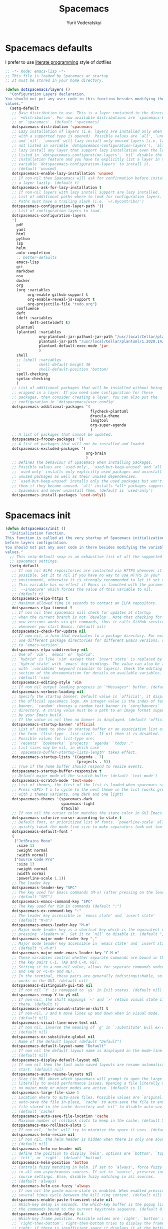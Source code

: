 #+TITLE: Spacemacs
#+AUTHOR: Yurii Voderatskyi
#+KEYWORDS: personal dotfiles config emacs org
#+PROPERTY: header-args :export none :results silent
#+PROPERTY: header-args+ :tangle "~/.spacemacs"

* Spacemacs defaults
  I prefer to use [[http://www.literateprogramming.com/index.html][literate programming]] style of dotfiles
  #+BEGIN_SRC emacs-lisp
      ;; -*- mode: emacs-lisp -*-
      ;; This file is loaded by Spacemacs at startup.
      ;; It must be stored in your home directory.

      (defun dotspacemacs/layers ()
        "Configuration Layers declaration.
      You should not put any user code in this function besides modifying the variable
      values."
        (setq-default
         ;; Base distribution to use. This is a layer contained in the directory
         ;; `+distribution'. For now available distributions are `spacemacs-base'
         ;; or `spacemacs'. (default 'spacemacs)
         dotspacemacs-distribution 'spacemacs
         ;; Lazy installation of layers (i.e. layers are installed only when a file
         ;; with a supported type is opened). Possible values are `all', `unused'
         ;; and `nil'. `unused' will lazy install only unused layers (i.e. layers
         ;; not listed in variable `dotspacemacs-configuration-layers'), `all' will
         ;; lazy install any layer that support lazy installation even the layers
         ;; listed in `dotspacemacs-configuration-layers'. `nil' disable the lazy
         ;; installation feature and you have to explicitly list a layer in the
         ;; variable `dotspacemacs-configuration-layers' to install it.
         ;; (default 'unused)
         dotspacemacs-enable-lazy-installation 'unused
         ;; If non-nil then Spacemacs will ask for confirmation before installing
         ;; a layer lazily. (default t)
         dotspacemacs-ask-for-lazy-installation t
         ;; If non-nil layers with lazy install support are lazy installed.
         ;; List of additional paths where to look for configuration layers.
         ;; Paths must have a trailing slash (i.e. `~/.mycontribs/')
         dotspacemacs-configuration-layer-path '()
         ;; List of configuration layers to load.
         dotspacemacs-configuration-layers
         '(
           pdf
           yaml
           html
           python
           lsp
           helm
           auto-completion
           ;; better-defaults
           emacs-lisp
           git
           markdown
           osx
           docker
           org
           (org :variables
                org-enable-github-support t
                org-enable-reveal-js-support t
                org-projectile-file "todo.org")
           confluence
           deft
           (deft :variables
                 deft-zetteldeft t)
           plantuml
           (plantuml :variables
                     org-plantuml-jar-pathuml-jar-path "/usr/local/Cellar/plantuml/1.2020.14/libexec/plantuml.jar"
                     plantuml-jar-path "/usr/local/Cellar/plantuml/1.2020.14/libexec/plantuml.jar"
                     plantuml-default-exec-mode 'jar
                     )
           shell
           ;; (shell :variables
           ;;        shell-default-height 30
           ;;        shell-default-position 'bottom)
           spell-checking
           syntax-checking
           )
         ;; List of additional packages that will be installed without being
         ;; wrapped in a layer. If you need some configuration for these
         ;; packages, then consider creating a layer. You can also put the
         ;; configuration in `dotspacemacs/user-config'.
         dotspacemacs-additional-packages '(
                                            flycheck-plantuml
                                            dracula-theme
                                            langtool
                                            org-super-agenda
                                            )
         ;; A list of packages that cannot be updated.
         dotspacemacs-frozen-packages '()
         ;; A list of packages that will not be installed and loaded.
         dotspacemacs-excluded-packages '(
                                          org-brain
                                          )
         ;; Defines the behaviour of Spacemacs when installing packages.
         ;; Possible values are `used-only', `used-but-keep-unused' and `all'.
         ;; `used-only' installs only explicitly used packages and uninstall any
         ;; unused packages as well as their unused dependencies.
         ;; `used-but-keep-unused' installs only the used packages but won't uninstall
         ;; them if they become unused. `all' installs *all* packages supported by
         ;; Spacemacs and never uninstall them. (default is `used-only')
         dotspacemacs-install-packages 'used-only))
  #+END_SRC
* Spacemacs init
  #+BEGIN_SRC emacs-lisp
      (defun dotspacemacs/init ()
        "Initialization function.
      This function is called at the very startup of Spacemacs initialization
      before layers configuration.
      You should not put any user code in there besides modifying the variable
      values."
        ;; This setq-default sexp is an exhaustive list of all the supported
        ;; spacemacs settings.
        (setq-default
         ;; If non nil ELPA repositories are contacted via HTTPS whenever it's
         ;; possible. Set it to nil if you have no way to use HTTPS in your
         ;; environment, otherwise it is strongly recommended to let it set to t.
         ;; This variable has no effect if Emacs is launched with the parameter
         ;; `--insecure' which forces the value of this variable to nil.
         ;; (default t)
         dotspacemacs-elpa-https t
         ;; Maximum allowed time in seconds to contact an ELPA repository.
         dotspacemacs-elpa-timeout 5
         ;; If non nil then spacemacs will check for updates at startup
         ;; when the current branch is not `develop'. Note that checking for
         ;; new versions works via git commands, thus it calls GitHub services
         ;; whenever you start Emacs. (default nil)
         dotspacemacs-check-for-update nil
         ;; If non-nil, a form that evaluates to a package directory. For example, to
         ;; use different package directories for different Emacs versions, set this
         ;; to `emacs-version'.
         dotspacemacs-elpa-subdirectory nil
         ;; One of `vim', `emacs' or `hybrid'.
         ;; `hybrid' is like `vim' except that `insert state' is replaced by the
         ;; `hybrid state' with `emacs' key bindings. The value can also be a list
         ;; with `:variables' keyword (similar to layers). Check the editing styles
         ;; section of the documentation for details on available variables.
         ;; (default 'vim)
         dotspacemacs-editing-style 'vim
         ;; If non nil output loading progress in `*Messages*' buffer. (default nil)
         dotspacemacs-verbose-loading nil
         ;; Specify the startup banner. Default value is `official', it displays
         ;; the official spacemacs logo. An integer value is the index of text
         ;; banner, `random' chooses a random text banner in `core/banners'
         ;; directory. A string value must be a path to an image format supported
         ;; by your Emacs build.
         ;; If the value is nil then no banner is displayed. (default 'official)
         dotspacemacs-startup-banner 'official
         ;; List of items to show in startup buffer or an association list of
         ;; the form `(list-type . list-size)`. If nil then it is disabled.
         ;; Possible values for list-type are:
         ;; `recents' `bookmarks' `projects' `agenda' `todos'."
         ;; List sizes may be nil, in which case
         ;; `spacemacs-buffer-startup-lists-length' takes effect.
         dotspacemacs-startup-lists '((agenda . 7)
                                      (projects . 5))
         ;; True if the home buffer should respond to resize events.
         dotspacemacs-startup-buffer-responsive t
         ;; Default major mode of the scratch buffer (default `text-mode')
         dotspacemacs-scratch-mode 'text-mode
         ;; List of themes, the first of the list is loaded when spacemacs starts.
         ;; Press <SPC> T n to cycle to the next theme in the list (works great
         ;; with 2 themes variants, one dark and one light)
         dotspacemacs-themes '(spacemacs-dark
                               spacemacs-light
                               dracula)
         ;; If non nil the cursor color matches the state color in GUI Emacs.
         dotspacemacs-colorize-cursor-according-to-state t
         ;; Default font, or prioritized list of fonts. `powerline-scale' allows to
         ;; quickly tweak the mode-line size to make separators look not too crappy.
         dotspacemacs-default-font '
         (
          ("JetBrains Mono"
           :size 13
           :weight normal
           :width normal)
          ("Source Code Pro"
           :size 13
           :weight normal
           :width normal
           :powerline-scale 1.1))
         ;; The leader key
         dotspacemacs-leader-key "SPC"
         ;; The key used for Emacs commands (M-x) (after pressing on the leader key).
         ;; (default "SPC")
         dotspacemacs-emacs-command-key "SPC"
         ;; The key used for Vim Ex commands (default ":")
         dotspacemacs-ex-command-key ":"
         ;; The leader key accessible in `emacs state' and `insert state'
         ;; (default "M-m")
         dotspacemacs-emacs-leader-key "M-m"
         ;; Major mode leader key is a shortcut key which is the equivalent of
         ;; pressing `<leader> m`. Set it to `nil` to disable it. (default ",")
         dotspacemacs-major-mode-leader-key ","
         ;; Major mode leader key accessible in `emacs state' and `insert state'.
         ;; (default "C-M-m")
         dotspacemacs-major-mode-emacs-leader-key "C-M-m"
         ;; These variables control whether separate commands are bound in the GUI to
         ;; the key pairs C-i, TAB and C-m, RET.
         ;; Setting it to a non-nil value, allows for separate commands under <C-i>
         ;; and TAB or <C-m> and RET.
         ;; In the terminal, these pairs are generally indistinguishable, so this only
         ;; works in the GUI. (default nil)
         dotspacemacs-distinguish-gui-tab nil
         ;; If non nil `Y' is remapped to `y$' in Evil states. (default nil)
         dotspacemacs-remap-Y-to-y$ nil
         ;; If non-nil, the shift mappings `<' and `>' retain visual state if used
         ;; there. (default t)
         dotspacemacs-retain-visual-state-on-shift t
         ;; If non-nil, J and K move lines up and down when in visual mode.
         ;; (default nil)
         dotspacemacs-visual-line-move-text nil
         ;; If non nil, inverse the meaning of `g' in `:substitute' Evil ex-command.
         ;; (default nil)
         dotspacemacs-ex-substitute-global nil
         ;; Name of the default layout (default "Default")
         dotspacemacs-default-layout-name "Default"
         ;; If non nil the default layout name is displayed in the mode-line.
         ;; (default nil)
         dotspacemacs-display-default-layout nil
         ;; If non nil then the last auto saved layouts are resume automatically upon
         ;; start. (default nil)
         dotspacemacs-auto-resume-layouts nil
         ;; Size (in MB) above which spacemacs will prompt to open the large file
         ;; literally to avoid performance issues. Opening a file literally means that
         ;; no major mode or minor modes are active. (default is 1)
         dotspacemacs-large-file-size 1
         ;; Location where to auto-save files. Possible values are `original' to
         ;; auto-save the file in-place, `cache' to auto-save the file to another
         ;; file stored in the cache directory and `nil' to disable auto-saving.
         ;; (default 'cache)
         dotspacemacs-auto-save-file-location 'cache
         ;; Maximum number of rollback slots to keep in the cache. (default 5)
         dotspacemacs-max-rollback-slots 5
         ;; If non nil, `helm' will try to minimize the space it uses. (default nil)
         dotspacemacs-helm-resize nil
         ;; if non nil, the helm header is hidden when there is only one source.
         ;; (default nil)
         dotspacemacs-helm-no-header nil
         ;; define the position to display `helm', options are `bottom', `top',
         ;; `left', or `right'. (default 'bottom)
         dotspacemacs-helm-position 'bottom
         ;; Controls fuzzy matching in helm. If set to `always', force fuzzy matching
         ;; in all non-asynchronous sources. If set to `source', preserve individual
         ;; source settings. Else, disable fuzzy matching in all sources.
         ;; (default 'always)
         dotspacemacs-helm-use-fuzzy 'always
         ;; If non nil the paste micro-state is enabled. When enabled pressing `p`
         ;; several times cycle between the kill ring content. (default nil)
         dotspacemacs-enable-paste-transient-state nil
         ;; Which-key delay in seconds. The which-key buffer is the popup listing
         ;; the commands bound to the current keystroke sequence. (default 0.4)
         dotspacemacs-which-key-delay 0.4
         ;; Which-key frame position. Possible values are `right', `bottom' and
         ;; `right-then-bottom'. right-then-bottom tries to display the frame to the
         ;; right; if there is insufficient space it displays it at the bottom.
         ;; (default 'bottom)
         dotspacemacs-which-key-position 'bottom
         ;; If non nil a progress bar is displayed when spacemacs is loading. This
         ;; may increase the boot time on some systems and emacs builds, set it to
         ;; nil to boost the loading time. (default t)
         dotspacemacs-loading-progress-bar t
         ;; If non nil the frame is fullscreen when Emacs starts up. (default nil)
         ;; (Emacs 24.4+ only)
         dotspacemacs-fullscreen-at-startup nil
         ;; If non nil `spacemacs/toggle-fullscreen' will not use native fullscreen.
         ;; Use to disable fullscreen animations in OSX. (default nil)
         dotspacemacs-fullscreen-use-non-native nil
         ;; If non nil the frame is maximized when Emacs starts up.
         ;; Takes effect only if `dotspacemacs-fullscreen-at-startup' is nil.
         ;; (default nil) (Emacs 24.4+ only)
         dotspacemacs-maximized-at-startup nil
         ;; A value from the range (0..100), in increasing opacity, which describes
         ;; the transparency level of a frame when it's active or selected.
         ;; Transparency can be toggled through `toggle-transparency'. (default 90)
         dotspacemacs-active-transparency 90
         ;; A value from the range (0..100), in increasing opacity, which describes
         ;; the transparency level of a frame when it's inactive or deselected.
         ;; Transparency can be toggled through `toggle-transparency'. (default 90)
         dotspacemacs-inactive-transparency 90
         ;; If non nil show the titles of transient states. (default t)
         dotspacemacs-show-transient-state-title t
         ;; If non nil show the color guide hint for transient state keys. (default t)
         dotspacemacs-show-transient-state-color-guide t
         ;; If non nil unicode symbols are displayed in the mode line. (default t)
         dotspacemacs-mode-line-unicode-symbols t
         ;; If non nil smooth scrolling (native-scrolling) is enabled. Smooth
         ;; scrolling overrides the default behavior of Emacs which recenters point
         ;; when it reaches the top or bottom of the screen. (default t)
         dotspacemacs-smooth-scrolling t
         ;; Control line numbers activation.
         ;; If set to `t' or `relative' line numbers are turned on in all `prog-mode' and
         ;; `text-mode' derivatives. If set to `relative', line numbers are relative.
         ;; This variable can also be set to a property list for finer control:
         ;; '(:relative nil
         ;;   :disabled-for-modes dired-mode
         ;;                       doc-view-mode
         ;;                       markdown-mode
         ;;                       org-mode
         ;;                       pdf-view-mode
         ;;                       text-mode
         ;;   :size-limit-kb 1000)
         ;; (default nil)
         dotspacemacs-line-numbers nil
         ;; Code folding method. Possible values are `evil' and `origami'.
         ;; (default 'evil)
         dotspacemacs-folding-method 'evil
         ;; If non-nil smartparens-strict-mode will be enabled in programming modes.
         ;; (default nil)
         dotspacemacs-smartparens-strict-mode nil
         ;; If non-nil pressing the closing parenthesis `)' key in insert mode passes
         ;; over any automatically added closing parenthesis, bracket, quote, etc…
         ;; This can be temporary disabled by pressing `C-q' before `)'. (default nil)
         dotspacemacs-smart-closing-parenthesis nil
         ;; Select a scope to highlight delimiters. Possible values are `any',
         ;; `current', `all' or `nil'. Default is `all' (highlight any scope and
         ;; emphasis the current one). (default 'all)
         dotspacemacs-highlight-delimiters 'all
         ;; If non nil, advise quit functions to keep server open when quitting.
         ;; (default nil)
         dotspacemacs-persistent-server nil
         ;; List of search tool executable names. Spacemacs uses the first installed
         ;; tool of the list. Supported tools are `ag', `pt', `ack' and `grep'.
         ;; (default '("ag" "pt" "ack" "grep"))
         dotspacemacs-search-tools '("ag" "pt" "ack" "grep")
         ;; The default package repository used if no explicit repository has been
         ;; specified with an installed package.
         ;; Not used for now. (default nil)
         dotspacemacs-default-package-repository nil
         ;; Delete whitespace while saving buffer. Possible values are `all'
         ;; to aggressively delete empty line and long sequences of whitespace,
         ;; `trailing' to delete only the whitespace at end of lines, `changed'to
         ;; delete only whitespace for changed lines or `nil' to disable cleanup.
         ;; (default nil)
         dotspacemacs-whitespace-cleanup 'all
         ))
  #+END_SRC
* Spacemacs user init
  #+BEGIN_SRC emacs-lisp
      (defun dotspacemacs/user-init ()
        "Initialization function for user code.
      It is called immediately after `dotspacemacs/init', before layer configuration
      executes.
       This function is mostly useful for variables that need to be set
      before packages are loaded. If you are unsure, you should try in setting them in
      `dotspacemacs/user-config' first."
        )
  #+END_SRC
* Spacemacs user config
  #+BEGIN_SRC emacs-lisp
      (defun dotspacemacs/user-config ()
        "Configuration function for user code.
      This function is called at the very end of Spacemacs initialization after
      layers configuration.
      This is the place where most of your configurations should be done. Unless it is
      explicitly specified that a variable should be set before a package is loaded,
      you should place your code here."
        (with-eval-after-load 'org
          (setq org-agenda-files '(
                                   "~/org/inbox.org"
                                   "~/org/gtd.org"
                                   "~/org/tickler.org"
                                   )
                org-capture-templates '(("t" "Todo [inbox]" entry (file+headline "~/org/inbox.org" "Tasks") "* TODO %i%?"))
                org-refile-targets '(("~/org/gtd.org" :maxlevel . 3)
                                     ("~/org/tickler.org" :maxlevel . 2))
                org-todo-keywords '((sequence "TODO(t)" "IN PROGRESS(p)" "WAITING(w)" "|" "DONE(d)" "CANCELED(c)"))
                org-agenda-include-diary t)
          (org-babel-do-load-languages
           'org-babel-load-languages
           '(
             (plantuml . t)
             (shell . t)
             (emacs-lisp . t)
             ))
          (org-super-agenda-mode t)
          (setq org-agenda-custom-commands
                '(("z" "Super agenda view"
                  ((agenda "" ((org-agenda-span 'day)
                                (org-super-agenda-groups
                                '((:name "Today"
                                          :time-grid t
                                          :date today
                                          :todo "TODAY"
                                          :scheduled today
                                          :order 1)))))
                    (alltodo "" ((org-agenda-overriding-header "")
                                (org-super-agenda-groups
                                  '((:name "Important"
                                          :priority "A"
                                          :order 2)
                                    (:name "Due Today"
                                          :deadline today
                                          :order 1)
                                    (:name "Due Soon"
                                          :deadline future
                                          :order 5)
                                    (:name "2020Q2"
                                           :tag "2020Q2"
                                           :order 3)
                                    (:name "Overdue"
                                          :deadline past
                                          :order 4)
                                    (:name "Waiting"
                                          :todo "WAITING"
                                          :order 20))))))))))
       (setq deft-directory "~/Projects/org/notes"
             deft-extensions '("org" "md" "txt")
             )
       (setq python-pipenv-activate t)
       (setq langtool-language-tool-jar "/Users/yurii.voderatskyi/.languagetool/LanguageTool-4.9.1/languagetool-commandline.jar")
       )
      ;; Do not write anything past this comment. This is where Emacs will
      ;; auto-generate custom variable definitions.
      (custom-set-variables
       ;; custom-set-variables was added by Custom.
       ;; If you edit it by hand, you could mess it up, so be careful.
       ;; Your init file should contain only one such instance.
       ;; If there is more than one, they won't work right.
       '(package-selected-packages
         (quote
          (org-projectile org-category-capture org-present org-pomodoro alert log4e gntp org-mime org-download htmlize gnuplot ws-butler winum which-key volatile-highlights vi-tilde-fringe uuidgen use-package toc-org spaceline powerline restart-emacs request rainbow-delimiters popwin persp-mode pcre2el paradox spinner org-plus-contrib org-bullets open-junk-file neotree move-text macrostep lorem-ipsum linum-relative link-hint indent-guide hydra lv hungry-delete hl-todo highlight-parentheses highlight-numbers parent-mode highlight-indentation helm-themes helm-swoop helm-projectile projectile pkg-info epl helm-mode-manager helm-make helm-flx helm-descbinds helm-ag google-translate golden-ratio flx-ido flx fill-column-indicator fancy-battery eyebrowse expand-region exec-path-from-shell evil-visualstar evil-visual-mark-mode evil-unimpaired evil-tutor evil-surround evil-search-highlight-persist highlight evil-numbers evil-nerd-commenter evil-mc evil-matchit evil-lisp-state smartparens evil-indent-plus evil-iedit-state iedit evil-exchange evil-escape evil-ediff evil-args evil-anzu anzu evil goto-chg undo-tree eval-sexp-fu elisp-slime-nav dumb-jump f dash s diminish define-word column-enforce-mode clean-aindent-mode bind-map bind-key auto-highlight-symbol auto-compile packed aggressive-indent adaptive-wrap ace-window ace-link ace-jump-helm-line helm avy helm-core popup async))))
      (custom-set-faces
       ;; custom-set-faces was added by Custom.
       ;; If you edit it by hand, you could mess it up, so be careful.
       ;; Your init file should contain only one such instance.
       ;; If there is more than one, they won't work right.
       )
  #+END_SRC
* Spacemacs custom settings
  #+BEGIN_SRC emacs-lisp :tangle "~/.spacemacs"
    (defun dotspacemacs/emacs-custom-settings ()
      "Emacs custom settings.
    This is an auto-generated function, do not modify its content directly, use
    Emacs customize menu instead.
    This function is called at the very end of Spacemacs initialization."
    (custom-set-variables
     ;; custom-set-variables was added by Custom.
     ;; If you edit it by hand, you could mess it up, so be careful.
     ;; Your init file should contain only one such instance.
     ;; If there is more than one, they won't work right.
     '(package-selected-packages
       (quote
        (sqlup-mode sql-indent org-projectile org-category-capture org-present org-pomodoro alert log4e gntp org-mime org-download htmlize gnuplot ws-butler winum which-key volatile-highlights vi-tilde-fringe uuidgen use-package toc-org spaceline powerline restart-emacs request rainbow-delimiters popwin persp-mode pcre2el paradox spinner org-plus-contrib org-bullets open-junk-file neotree move-text macrostep lorem-ipsum linum-relative link-hint indent-guide hydra lv hungry-delete hl-todo highlight-parentheses highlight-numbers parent-mode highlight-indentation helm-themes helm-swoop helm-projectile projectile pkg-info epl helm-mode-manager helm-make helm-flx helm-descbinds helm-ag google-translate golden-ratio flx-ido flx fill-column-indicator fancy-battery eyebrowse expand-region exec-path-from-shell evil-visualstar evil-visual-mark-mode evil-unimpaired evil-tutor evil-surround evil-search-highlight-persist highlight evil-numbers evil-nerd-commenter evil-mc evil-matchit evil-lisp-state smartparens evil-indent-plus evil-iedit-state iedit evil-exchange evil-escape evil-ediff evil-args evil-anzu anzu evil goto-chg undo-tree eval-sexp-fu elisp-slime-nav dumb-jump f dash s diminish define-word column-enforce-mode clean-aindent-mode bind-map bind-key auto-highlight-symbol auto-compile packed aggressive-indent adaptive-wrap ace-window ace-link ace-jump-helm-line helm avy helm-core popup async))))
    (custom-set-faces
     ;; custom-set-faces was added by Custom.
     ;; If you edit it by hand, you could mess it up, so be careful.
     ;; Your init file should contain only one such instance.
     ;; If there is more than one, they won't work right.
     )
    )
  #+END_SRC
